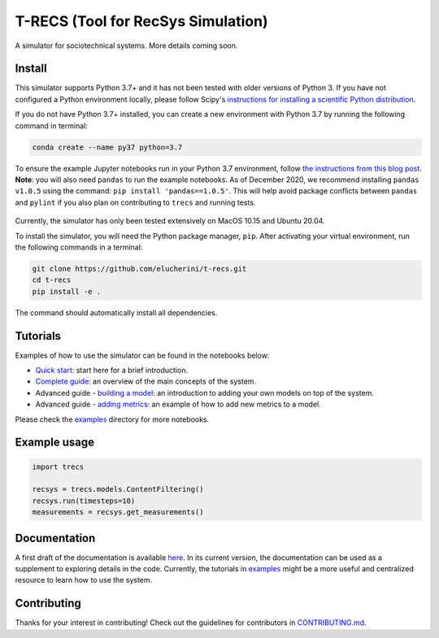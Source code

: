 T-RECS (Tool for RecSys Simulation)
=====================================

.. image:: https://i.imgur.com/3ZRDVaD.png
  :width: 400
  :alt: Picture of T-Rex next to letters T-RECS

A simulator for sociotechnical systems. More details coming soon.

Install
-------

This simulator supports Python 3.7+ and it has not been tested with older versions of Python 3. If you have not configured a Python environment locally, please follow Scipy's `instructions for installing a scientific Python distribution`_.

.. _instructions for installing a scientific Python distribution: https://scipy.org/install.html

If you do not have Python 3.7+ installed, you can create a new environment with Python 3.7 by running the following command in terminal:

..  code-block:: bash

    conda create --name py37 python=3.7

To ensure the example Jupyter notebooks run in your Python 3.7 environment, follow `the instructions from this blog post`_. **Note**: you will also need ``pandas`` to run the example notebooks. As of December 2020, we recommend installing ``pandas v1.0.5`` using the command: ``pip install 'pandas==1.0.5'``. This will help avoid package conflicts between ``pandas`` and ``pylint`` if you also plan on contributing to ``trecs`` and running tests.

    .. _the instructions from this blog post: https://medium.com/@nrk25693/how-to-add-your-conda-environment-to-your-jupyter-notebook-in-just-4-steps-abeab8b8d084

Currently, the simulator has only been tested extensively on MacOS 10.15 and Ubuntu 20.04.

To install the simulator, you will need the Python package manager, ``pip``. After activating your virtual environment, run the following commands in a terminal:

..  code-block:: bash

  git clone https://github.com/elucherini/t-recs.git
  cd t-recs
  pip install -e .


The command should automatically install all dependencies.

Tutorials
----------
Examples of how to use the simulator can be found in the notebooks below:

- `Quick start`_: start here for a brief introduction.
- `Complete guide`_: an overview of the main concepts of the system.
- Advanced guide - `building a model`_: an introduction to adding your own models on top of the system.
- Advanced guide - `adding metrics`_: an example of how to add new metrics to a model.

.. _Quick start: examples/quick-start.ipynb
.. _Complete guide: examples/complete-guide.ipynb
.. _building a model: examples/advanced-models.ipynb
.. _adding metrics: examples/advanced-metrics.ipynb

Please check the examples_ directory for more notebooks.

.. _examples: examples/

Example usage
-------------

..  code-block:: bash

  import trecs

  recsys = trecs.models.ContentFiltering()
  recsys.run(timesteps=10)
  measurements = recsys.get_measurements()

Documentation
--------------

A first draft of the documentation is available `here`_. In its current version, the documentation can be used as a supplement to exploring details in the code. Currently, the tutorials in examples_ might be a more useful and centralized resource to learn how to use the system.

.. _here: https://elucherini.github.io/t-recs/index.html
.. _examples: examples/


Contributing
--------------

Thanks for your interest in contributing! Check out the guidelines for contributors in `CONTRIBUTING.md`_. 

.. _CONTRIBUTING.md: https://github.com/elucherini/t-recs/blob/main/CONTRIBUTING.md
